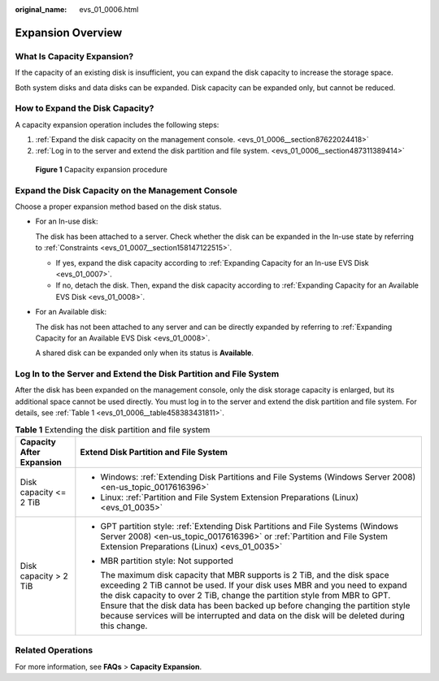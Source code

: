 :original_name: evs_01_0006.html

.. _evs_01_0006:

Expansion Overview
==================

What Is Capacity Expansion?
---------------------------

If the capacity of an existing disk is insufficient, you can expand the disk capacity to increase the storage space.

Both system disks and data disks can be expanded. Disk capacity can be expanded only, but cannot be reduced.

How to Expand the Disk Capacity?
--------------------------------

A capacity expansion operation includes the following steps:

#. :ref:`Expand the disk capacity on the management console. <evs_01_0006__section87622024418>`
#. :ref:`Log in to the server and extend the disk partition and file system. <evs_01_0006__section487311389414>`


.. figure:: /_static/images/en-us_image_0228748662.png
   :alt: **Figure 1** Capacity expansion procedure

   **Figure 1** Capacity expansion procedure

.. _evs_01_0006__section87622024418:

Expand the Disk Capacity on the Management Console
--------------------------------------------------

Choose a proper expansion method based on the disk status.

-  For an In-use disk:

   The disk has been attached to a server. Check whether the disk can be expanded in the In-use state by referring to :ref:`Constraints <evs_01_0007__section158147122515>`.

   -  If yes, expand the disk capacity according to :ref:`Expanding Capacity for an In-use EVS Disk <evs_01_0007>`.
   -  If no, detach the disk. Then, expand the disk capacity according to :ref:`Expanding Capacity for an Available EVS Disk <evs_01_0008>`.

-  For an Available disk:

   The disk has not been attached to any server and can be directly expanded by referring to :ref:`Expanding Capacity for an Available EVS Disk <evs_01_0008>`.

   A shared disk can be expanded only when its status is **Available**.

.. _evs_01_0006__section487311389414:

Log In to the Server and Extend the Disk Partition and File System
------------------------------------------------------------------

After the disk has been expanded on the management console, only the disk storage capacity is enlarged, but its additional space cannot be used directly. You must log in to the server and extend the disk partition and file system. For details, see :ref:`Table 1 <evs_01_0006__table458383431811>`.

.. _evs_01_0006__table458383431811:

.. table:: **Table 1** Extending the disk partition and file system

   +-----------------------------------+----------------------------------------------------------------------------------------------------------------------------------------------------------------------------------------------------------------------------------------------------------------------------------------------------------------------------------------------------------------------------------------------------------------------+
   | Capacity After Expansion          | Extend Disk Partition and File System                                                                                                                                                                                                                                                                                                                                                                                |
   +===================================+======================================================================================================================================================================================================================================================================================================================================================================================================================+
   | Disk capacity <= 2 TiB            | -  Windows: :ref:`Extending Disk Partitions and File Systems (Windows Server 2008) <en-us_topic_0017616396>`                                                                                                                                                                                                                                                                                                         |
   |                                   | -  Linux: :ref:`Partition and File System Extension Preparations (Linux) <evs_01_0035>`                                                                                                                                                                                                                                                                                                                              |
   +-----------------------------------+----------------------------------------------------------------------------------------------------------------------------------------------------------------------------------------------------------------------------------------------------------------------------------------------------------------------------------------------------------------------------------------------------------------------+
   | Disk capacity > 2 TiB             | -  GPT partition style: :ref:`Extending Disk Partitions and File Systems (Windows Server 2008) <en-us_topic_0017616396>` or :ref:`Partition and File System Extension Preparations (Linux) <evs_01_0035>`                                                                                                                                                                                                            |
   |                                   |                                                                                                                                                                                                                                                                                                                                                                                                                      |
   |                                   | -  MBR partition style: Not supported                                                                                                                                                                                                                                                                                                                                                                                |
   |                                   |                                                                                                                                                                                                                                                                                                                                                                                                                      |
   |                                   |    The maximum disk capacity that MBR supports is 2 TiB, and the disk space exceeding 2 TiB cannot be used. If your disk uses MBR and you need to expand the disk capacity to over 2 TiB, change the partition style from MBR to GPT. Ensure that the disk data has been backed up before changing the partition style because services will be interrupted and data on the disk will be deleted during this change. |
   +-----------------------------------+----------------------------------------------------------------------------------------------------------------------------------------------------------------------------------------------------------------------------------------------------------------------------------------------------------------------------------------------------------------------------------------------------------------------+

Related Operations
------------------

For more information, see **FAQs** > **Capacity Expansion**.
